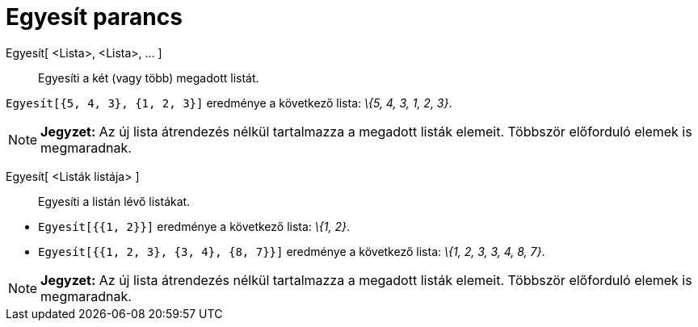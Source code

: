 = Egyesít parancs
:page-en: commands/Join
ifdef::env-github[:imagesdir: /hu/modules/ROOT/assets/images]

Egyesít[ <Lista>, <Lista>, ... ]::
  Egyesíti a két (vagy több) megadott listát.

[EXAMPLE]
====

`++Egyesít[{5, 4, 3}, {1, 2, 3}]++` eredménye a következő lista: _\{5, 4, 3, 1, 2, 3}_.

====

[NOTE]
====

*Jegyzet:* Az új lista átrendezés nélkül tartalmazza a megadott listák elemeit. Többször előforduló elemek is
megmaradnak.

====

Egyesít[ <Listák listája> ]::
  Egyesíti a listán lévő listákat.

[EXAMPLE]
====

* `++Egyesít[{{1, 2}}]++` eredménye a következő lista: _\{1, 2}_.
* `++Egyesít[{{1, 2, 3}, {3, 4}, {8, 7}}]++` eredménye a következő lista: _\{1, 2, 3, 3, 4, 8, 7}_.

====

[NOTE]
====

*Jegyzet:* Az új lista átrendezés nélkül tartalmazza a megadott listák elemeit. Többször előforduló elemek is
megmaradnak.

====
